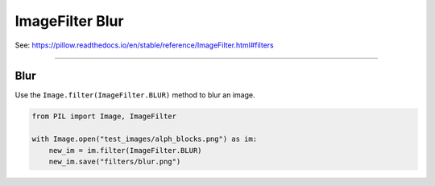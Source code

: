 ==========================
ImageFilter Blur
==========================

| See: https://pillow.readthedocs.io/en/stable/reference/ImageFilter.html#filters

----

Blur
----------------------

| Use the ``Image.filter(ImageFilter.BLUR)`` method to blur an image.

.. code-block:: python

    from PIL import Image, ImageFilter

    with Image.open("test_images/alph_blocks.png") as im:
        new_im = im.filter(ImageFilter.BLUR)
        new_im.save("filters/blur.png")


.. image:: images/compare_blur.png
    :scale: 50%
    :align: center


